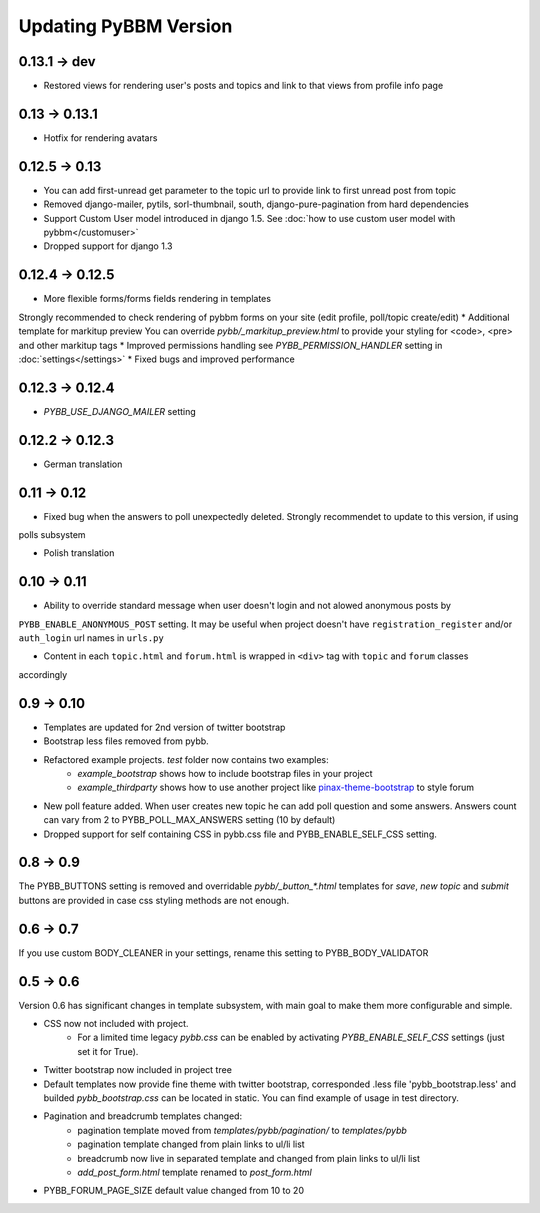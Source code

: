 Updating PyBBM Version
======================

0.13.1 -> dev
-------------

* Restored views for rendering user's posts and topics and link to that views from profile info page

0.13 -> 0.13.1
--------------

* Hotfix for rendering avatars

0.12.5 -> 0.13
--------------

* You can add first-unread get parameter to the topic url to provide link to first unread post from topic
* Removed django-mailer, pytils, sorl-thumbnail, south, django-pure-pagination from hard dependencies
* Support Custom User model introduced in django 1.5. See :doc:`how to use custom user model with pybbm</customuser>`
* Dropped support for django 1.3

0.12.4 -> 0.12.5
----------------

* More flexible forms/forms fields rendering in templates
Strongly recommended to check rendering of pybbm forms on your site (edit profile, poll/topic create/edit)
* Additional template for markitup preview
You can override `pybb/_markitup_preview.html` to provide your styling for <code>, <pre> and other markitup tags
* Improved permissions handling see `PYBB_PERMISSION_HANDLER` setting in :doc:`settings</settings>`
* Fixed bugs and improved performance

0.12.3 -> 0.12.4
----------------

* `PYBB_USE_DJANGO_MAILER` setting

0.12.2 -> 0.12.3
----------------

* German translation

0.11 -> 0.12
------------

* Fixed bug when the answers to poll unexpectedly deleted. Strongly recommendet to update to this version, if using
polls subsystem

* Polish translation


0.10 -> 0.11
------------

* Ability to override standard message when user doesn't login and not alowed anonymous posts by
``PYBB_ENABLE_ANONYMOUS_POST`` setting. It may be useful when project doesn't have ``registration_register``
and/or ``auth_login`` url names in ``urls.py``

* Content in each ``topic.html`` and ``forum.html`` is wrapped in ``<div>`` tag with ``topic`` and ``forum`` classes
accordingly

0.9 -> 0.10
-----------

* Templates are updated for 2nd version of twitter bootstrap
* Bootstrap less files removed from pybb.
* Refactored example projects. `test` folder now contains two examples:
    * `example_bootstrap` shows how to include bootstrap files in your project
    * `example_thirdparty` shows how to use another project like `pinax-theme-bootstrap <https://github.com/pinax/pinax-theme-bootstrap>`_ to style forum
* New poll feature added. When user creates new topic he can add poll question and some answers. Answers count
  can vary from 2 to PYBB_POLL_MAX_ANSWERS setting (10 by default)
* Dropped support for self containing CSS in pybb.css file and PYBB_ENABLE_SELF_CSS setting.

0.8 -> 0.9
----------

The PYBB_BUTTONS setting is removed and overridable `pybb/_button_*.html`
templates for `save`, `new topic` and `submit` buttons are provided in case
css styling methods are not enough.

0.6 -> 0.7
----------

If you use custom BODY_CLEANER in your settings, rename this setting to PYBB_BODY_VALIDATOR

0.5 -> 0.6
----------

Version 0.6 has significant changes in template subsystem, with main goal to make them more configurable and simple.

* CSS now not included with project.
    * For a limited time legacy `pybb.css` can be enabled by activating `PYBB_ENABLE_SELF_CSS` settings (just set it for True).
* Twitter bootstrap now included in project tree
* Default templates now provide fine theme with twitter bootstrap, corresponded .less file 'pybb_bootstrap.less'
  and builded `pybb_bootstrap.css` can be located in static. You can find example of usage in test directory.
* Pagination and breadcrumb templates changed:
    * pagination template moved from `templates/pybb/pagination/` to `templates/pybb`
    * pagination template changed from plain links to ul/li list
    * breadcrumb now live in separated template and changed from plain links to ul/li list
    * `add_post_form.html` template renamed to `post_form.html`
* PYBB_FORUM_PAGE_SIZE default value changed from 10 to 20
